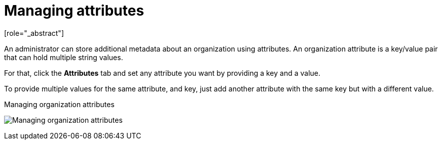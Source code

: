 [id="managing-organization-attributes_{context}"]

[[_managing_attributes_]]
=  Managing attributes
[role="_abstract"]

An administrator can store additional metadata about an organization using attributes. An organization attribute is a key/value pair that can hold multiple string values.

For that, click the *Attributes* tab and set any attribute you want by providing a key and a value.

To provide multiple values for the same attribute, and key, just add another attribute with the same key but with a different value.

.Managing organization attributes
image:images/organizations-manage-attributes.png[alt="Managing organization attributes"]

